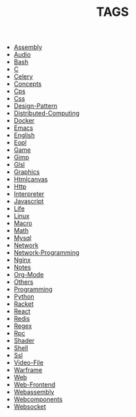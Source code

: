 
#+TITLE: TAGS

#+HTML_HEAD_EXTRA:<link rel="stylesheet" type="text/css" href="css/tags.css"/>

- [[file:Assembly.html][Assembly]]
- [[file:Audio.html][Audio]]
- [[file:Bash.html][Bash]]
- [[file:C.html][C]]
- [[file:Celery.html][Celery]]
- [[file:Concepts.html][Concepts]]
- [[file:Cps.html][Cps]]
- [[file:Css.html][Css]]
- [[file:Design-Pattern.html][Design-Pattern]]
- [[file:Distributed-Computing.html][Distributed-Computing]]
- [[file:Docker.html][Docker]]
- [[file:Emacs.html][Emacs]]
- [[file:English.html][English]]
- [[file:Eopl.html][Eopl]]
- [[file:Game.html][Game]]
- [[file:Gimp.html][Gimp]]
- [[file:Glsl.html][Glsl]]
- [[file:Graphics.html][Graphics]]
- [[file:Htmlcanvas.html][Htmlcanvas]]
- [[file:Http.html][Http]]
- [[file:Interpreter.html][Interpreter]]
- [[file:Javascript.html][Javascript]]
- [[file:Life.html][Life]]
- [[file:Linux.html][Linux]]
- [[file:Macro.html][Macro]]
- [[file:Math.html][Math]]
- [[file:Mysql.html][Mysql]]
- [[file:Network.html][Network]]
- [[file:Network-Programming.html][Network-Programming]]
- [[file:Nginx.html][Nginx]]
- [[file:Notes.html][Notes]]
- [[file:Org-Mode.html][Org-Mode]]
- [[file:Others.html][Others]]
- [[file:Programming.html][Programming]]
- [[file:Python.html][Python]]
- [[file:Racket.html][Racket]]
- [[file:React.html][React]]
- [[file:Redis.html][Redis]]
- [[file:Regex.html][Regex]]
- [[file:Rpc.html][Rpc]]
- [[file:Shader.html][Shader]]
- [[file:Shell.html][Shell]]
- [[file:Ssl.html][Ssl]]
- [[file:Video-File.html][Video-File]]
- [[file:Warframe.html][Warframe]]
- [[file:Web.html][Web]]
- [[file:Web-Frontend.html][Web-Frontend]]
- [[file:Webassembly.html][Webassembly]]
- [[file:Webcomponents.html][Webcomponents]]
- [[file:Websocket.html][Websocket]]